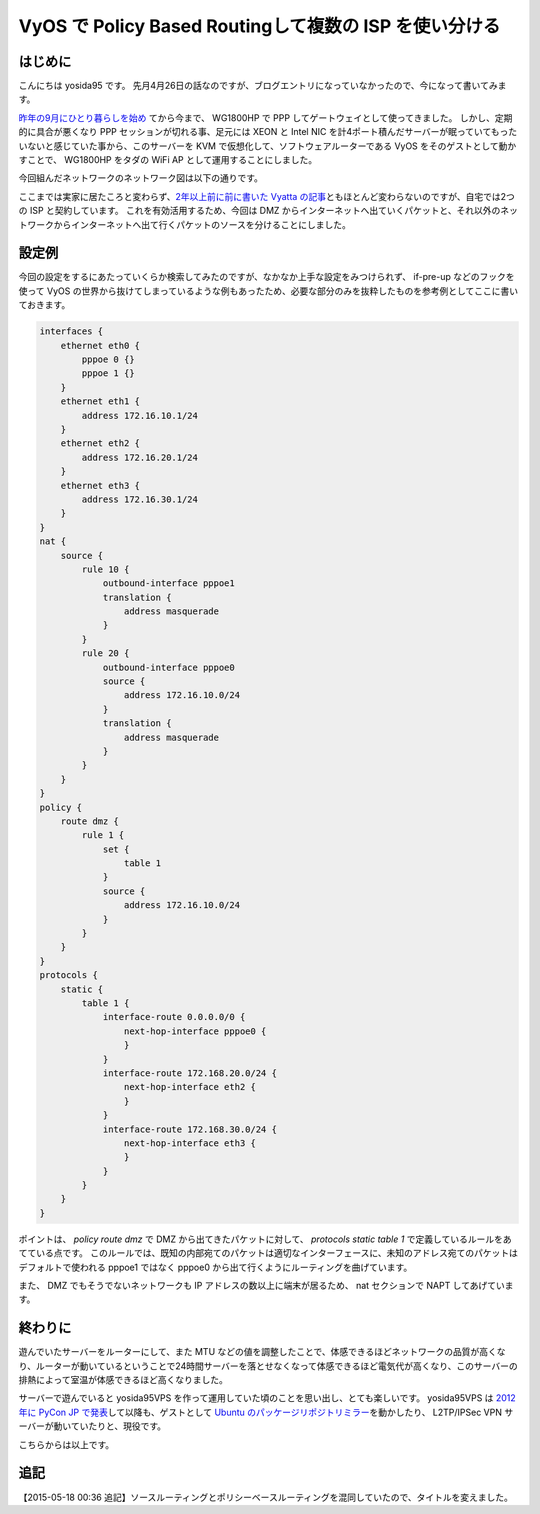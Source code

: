 VyOS で Policy Based Routingして複数の ISP を使い分ける
=======================================================

はじめに
--------

こんにちは yosida95 です。
先月4月26日の話なのですが、ブログエントリになっていなかったので、今になって書いてみます。

`昨年の9月にひとり暮らしを始め </2014/09/19/083000.html>`__ てから今まで、 WG1800HP で PPP してゲートウェイとして使ってきました。
しかし、定期的に具合が悪くなり PPP セッションが切れる事、足元には XEON と Intel NIC を計4ポート積んだサーバーが眠っていてもったいないと感じていた事から、このサーバーを KVM で仮想化して、ソフトウェアルーターである VyOS をそのゲストとして動かすことで、 WG1800HP をタダの WiFi AP として運用することにしました。

| 今回組んだネットワークのネットワーク図は以下の通りです。
|  |ネットワーク図|

ここまでは実家に居たころと変わらず、\ `2年以上前に前に書いた Vyatta の記事 </2013/02/03/081842.html>`__\ ともほとんど変わらないのですが、自宅では2つの ISP と契約しています。
これを有効活用するため、今回は DMZ からインターネットへ出ていくパケットと、それ以外のネットワークからインターネットへ出て行くパケットのソースを分けることにしました。

設定例
------

今回の設定をするにあたっていくらか検索してみたのですが、なかなか上手な設定をみつけられず、 if-pre-up などのフックを使って VyOS の世界から抜けてしまっているような例もあったため、必要な部分のみを抜粋したものを参考例としてここに書いておきます。

.. code::

   interfaces {
       ethernet eth0 {
           pppoe 0 {}
           pppoe 1 {}
       }
       ethernet eth1 {
           address 172.16.10.1/24
       }
       ethernet eth2 {
           address 172.16.20.1/24
       }
       ethernet eth3 {
           address 172.16.30.1/24
       }
   }
   nat {
       source {
           rule 10 {
               outbound-interface pppoe1
               translation {
                   address masquerade
               }
           }
           rule 20 {
               outbound-interface pppoe0
               source {
                   address 172.16.10.0/24
               }
               translation {
                   address masquerade
               }
           }
       }
   }
   policy {
       route dmz {
           rule 1 {
               set {
                   table 1
               }
               source {
                   address 172.16.10.0/24
               }
           }
       }
   }
   protocols {
       static {
           table 1 {
               interface-route 0.0.0.0/0 {
                   next-hop-interface pppoe0 {
                   }
               }
               interface-route 172.168.20.0/24 {
                   next-hop-interface eth2 {
                   }
               }
               interface-route 172.168.30.0/24 {
                   next-hop-interface eth3 {
                   }
               }
           }
       }
   }

ポイントは、 *policy route dmz* で DMZ から出てきたパケットに対して、 *protocols static table 1* で定義しているルールをあてている点です。
このルールでは、既知の内部宛てのパケットは適切なインターフェースに、未知のアドレス宛てのパケットはデフォルトで使われる pppoe1 ではなく pppoe0 から出て行くようにルーティングを曲げています。

また、 DMZ でもそうでないネットワークも IP アドレスの数以上に端末が居るため、 nat セクションで NAPT してあげています。

終わりに
--------

遊んでいたサーバーをルーターにして、また MTU などの値を調整したことで、体感できるほどネットワークの品質が高くなり、ルーターが動いているということで24時間サーバーを落とせなくなって体感できるほど電気代が高くなり、このサーバーの排熱によって室温が体感できるほど高くなりました。

サーバーで遊んでいると yosida95VPS を作って運用していた頃のことを思い出し、とても楽しいです。
yosida95VPS は `2012年に PyCon JP で発表 <http://2012.pycon.jp/program/sessions.html#session-15-1100-room433-ja>`__\ して以降も、ゲストとして `Ubuntu のパッケージリポジトリミラー </2013/05/19/003744.html>`__\ を動かしたり、 L2TP/IPSec VPN サーバーが動いていたりと、現役です。

こちらからは以上です。

追記
----

【2015-05-18 00:36 追記】ソースルーティングとポリシーベースルーティングを混同していたので、タイトルを変えました。

.. |ネットワーク図| image:: https://yosida95.com/photos/i2Vlz.raw.png
   :width: 100%
   :target: https://yosida95.com/photos/i2Vlz.raw.png
